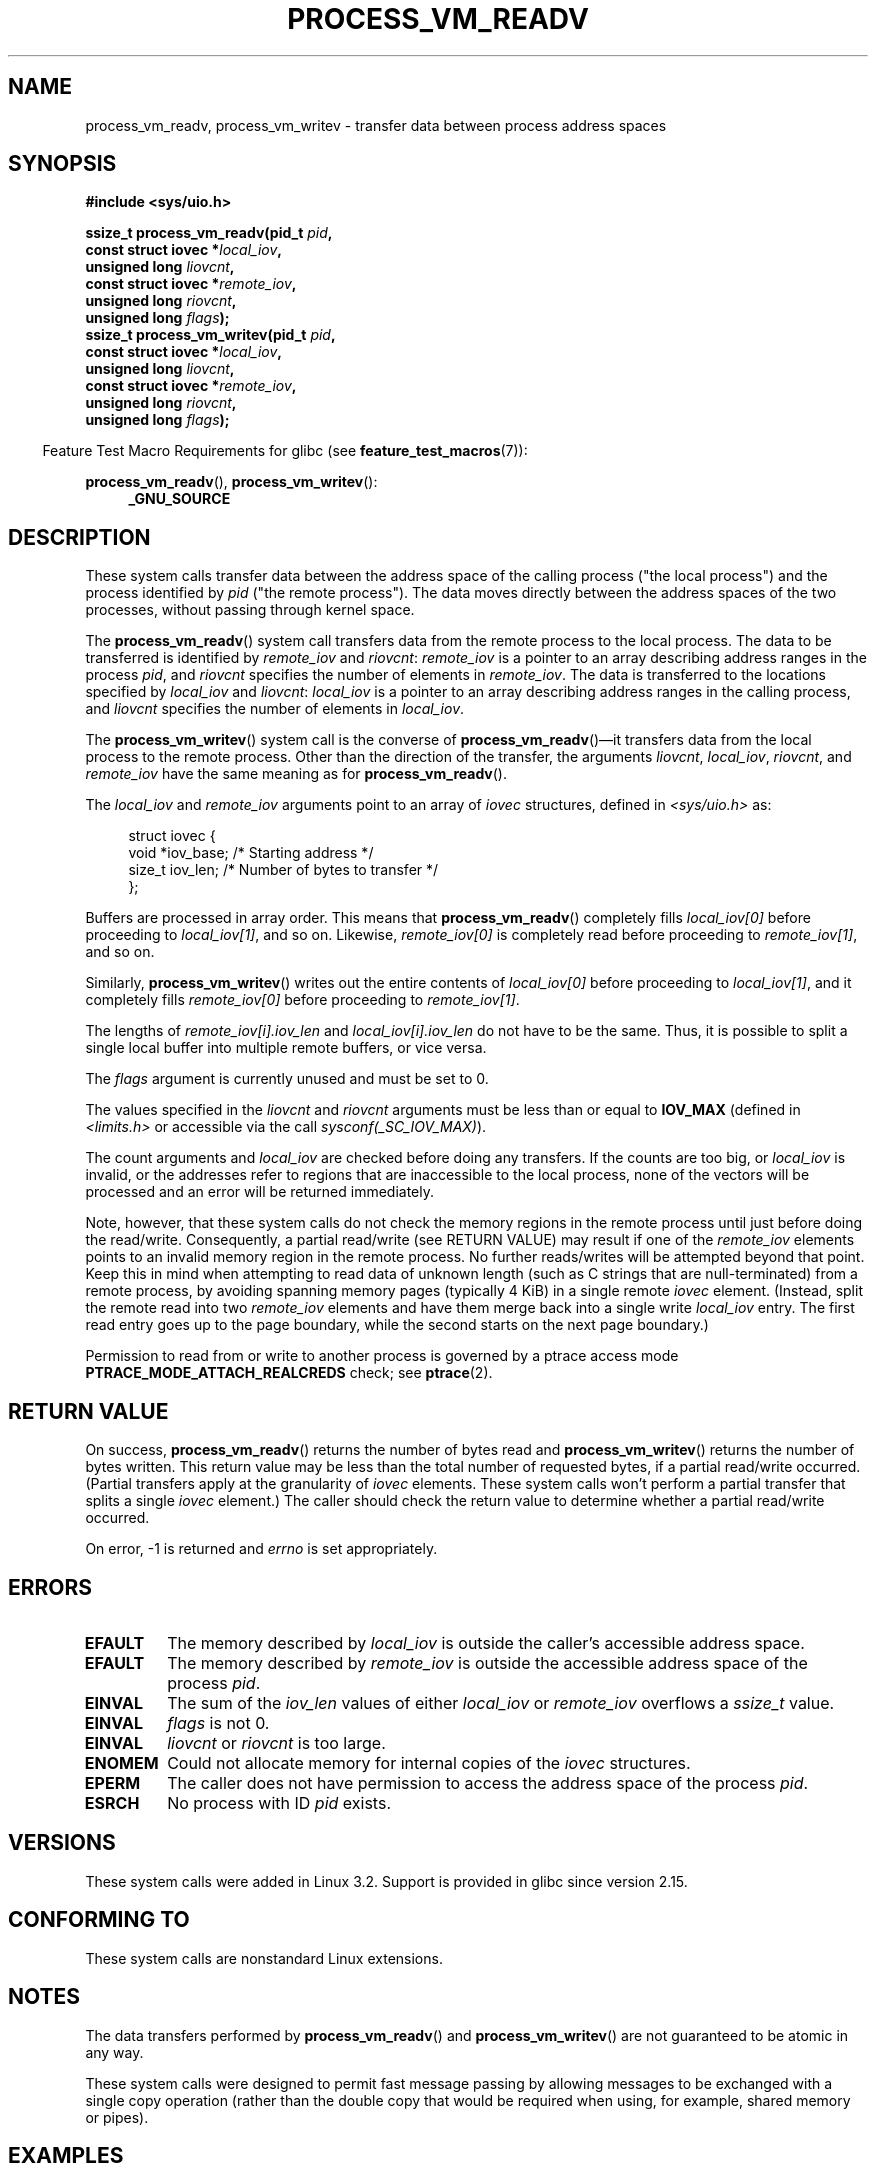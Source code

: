 .\" Copyright (C) 2011 Christopher Yeoh <cyeoh@au1.ibm.com>
.\" and Copyright (C) 2012 Mike Frysinger <vapier@gentoo.org>
.\" and Copyright (C) 2012 Michael Kerrisk <mtk.man-pages@gmail.com>
.\"
.\" %%%LICENSE_START(VERBATIM)
.\" Permission is granted to make and distribute verbatim copies of this
.\" manual provided the copyright notice and this permission notice are
.\" preserved on all copies.
.\"
.\" Permission is granted to copy and distribute modified versions of this
.\" manual under the conditions for verbatim copying, provided that the
.\" entire resulting derived work is distributed under the terms of a
.\" permission notice identical to this one.
.\"
.\" Since the Linux kernel and libraries are constantly changing, this
.\" manual page may be incorrect or out-of-date.  The author(s) assume no
.\" responsibility for errors or omissions, or for damages resulting from
.\" the use of the information contained herein.  The author(s) may not
.\" have taken the same level of care in the production of this manual,
.\" which is licensed free of charge, as they might when working
.\" professionally.
.\"
.\" Formatted or processed versions of this manual, if unaccompanied by
.\" the source, must acknowledge the copyright and authors of this work.
.\" %%%LICENSE_END
.\"
.\" Commit fcf634098c00dd9cd247447368495f0b79be12d1
.\"
.TH PROCESS_VM_READV 2 2020-06-09 "Linux" "Linux Programmer's Manual"
.SH NAME
process_vm_readv, process_vm_writev \- transfer data between process address spaces
.SH SYNOPSIS
.nf
.B #include <sys/uio.h>
.PP
.BI "ssize_t process_vm_readv(pid_t " pid ,
.BI "                       const struct iovec *" local_iov ,
.BI "                       unsigned long " liovcnt ,
.BI "                       const struct iovec *" remote_iov ,
.BI "                       unsigned long " riovcnt ,
.BI "                       unsigned long " flags ");"
.BI "ssize_t process_vm_writev(pid_t " pid ,
.BI "                       const struct iovec *" local_iov ,
.BI "                       unsigned long " liovcnt ,
.BI "                       const struct iovec *" remote_iov ,
.BI "                       unsigned long " riovcnt ,
.BI "                       unsigned long " flags ");"
.fi
.PP
.RS -4
Feature Test Macro Requirements for glibc (see
.BR feature_test_macros (7)):
.RE
.PP
.BR process_vm_readv (),
.BR process_vm_writev ():
.PD 0
.ad l
.RS 4
.BR _GNU_SOURCE
.RE
.ad
.PD
.SH DESCRIPTION
These system calls transfer data between the address space
of the calling process ("the local process") and the process identified by
.IR pid
("the remote process").
The data moves directly between the address spaces of the two processes,
without passing through kernel space.
.PP
The
.BR process_vm_readv ()
system call transfers data from the remote process to the local process.
The data to be transferred is identified by
.IR remote_iov
and
.IR riovcnt :
.IR remote_iov
is a pointer to an array describing address ranges in the process
.IR pid ,
and
.IR riovcnt
specifies the number of elements in
.IR remote_iov .
The data is transferred to the locations specified by
.IR local_iov
and
.IR liovcnt :
.IR local_iov
is a pointer to an array describing address ranges in the calling process,
and
.IR liovcnt
specifies the number of elements in
.IR local_iov .
.PP
The
.BR process_vm_writev ()
system call is the converse of
.BR process_vm_readv ()\(emit
transfers data from the local process to the remote process.
Other than the direction of the transfer, the arguments
.IR liovcnt ,
.IR local_iov ,
.IR riovcnt ,
and
.IR remote_iov
have the same meaning as for
.BR process_vm_readv ().
.PP
The
.I local_iov
and
.I remote_iov
arguments point to an array of
.I iovec
structures, defined in
.IR <sys/uio.h>
as:
.PP
.in +4n
.EX
struct iovec {
    void  *iov_base;    /* Starting address */
    size_t iov_len;     /* Number of bytes to transfer */
};
.EE
.in
.PP
Buffers are processed in array order.
This means that
.BR process_vm_readv ()
completely fills
.I local_iov[0]
before proceeding to
.IR local_iov[1] ,
and so on.
Likewise,
.I remote_iov[0]
is completely read before proceeding to
.IR remote_iov[1] ,
and so on.
.PP
Similarly,
.BR process_vm_writev ()
writes out the entire contents of
.I local_iov[0]
before proceeding to
.IR local_iov[1] ,
and it completely fills
.I remote_iov[0]
before proceeding to
.IR remote_iov[1] .
.PP
The lengths of
.I remote_iov[i].iov_len
and
.I local_iov[i].iov_len
do not have to be the same.
Thus, it is possible to split a single local buffer
into multiple remote buffers, or vice versa.
.PP
The
.I flags
argument is currently unused and must be set to 0.
.PP
The values specified in the
.I liovcnt
and
.I riovcnt
arguments must be less than or equal to
.BR IOV_MAX
(defined in
.I <limits.h>
or accessible via the call
.IR sysconf(_SC_IOV_MAX) ).
.\" In time, glibc might provide a wrapper that works around this limit,
.\" as is done for readv()/writev()
.PP
The count arguments and
.IR local_iov
are checked before doing any transfers.
If the counts are too big, or
.I local_iov
is invalid,
or the addresses refer to regions that are inaccessible to the local process,
none of the vectors will be processed
and an error will be returned immediately.
.PP
Note, however, that these system calls do not check the memory regions
in the remote process until just before doing the read/write.
Consequently, a partial read/write (see RETURN VALUE)
may result if one of the
.I remote_iov
elements points to an invalid memory region in the remote process.
No further reads/writes will be attempted beyond that point.
Keep this in mind when attempting to read data of unknown length
(such as C strings that are null-terminated) from a remote process,
by avoiding spanning memory pages (typically 4\ KiB) in a single remote
.I iovec
element.
(Instead, split the remote read into two
.I remote_iov
elements and have them merge back into a single write
.I local_iov
entry.
The first read entry goes up to the page boundary,
while the second starts on the next page boundary.)
.PP
Permission to read from or write to another process
is governed by a ptrace access mode
.B PTRACE_MODE_ATTACH_REALCREDS
check; see
.BR ptrace (2).
.SH RETURN VALUE
On success,
.BR process_vm_readv ()
returns the number of bytes read and
.BR process_vm_writev ()
returns the number of bytes written.
This return value may be less than the total number of requested bytes,
if a partial read/write occurred.
(Partial transfers apply at the granularity of
.I iovec
elements.
These system calls won't perform a partial transfer that splits a single
.I iovec
element.)
The caller should check the return value to determine whether
a partial read/write occurred.
.PP
On error, \-1 is returned and
.I errno
is set appropriately.
.SH ERRORS
.TP
.B EFAULT
The memory described by
.I local_iov
is outside the caller's accessible address space.
.TP
.B EFAULT
The memory described by
.I remote_iov
is outside the accessible address space of the process
.IR pid .
.TP
.B EINVAL
The sum of the
.I iov_len
values of either
.I local_iov
or
.I remote_iov
overflows a
.I ssize_t
value.
.TP
.B EINVAL
.I flags
is not 0.
.TP
.B EINVAL
.I liovcnt
or
.I riovcnt
is too large.
.TP
.B ENOMEM
Could not allocate memory for internal copies of the
.I iovec
structures.
.TP
.B EPERM
The caller does not have permission to access the address space of the process
.IR pid .
.TP
.B ESRCH
No process with ID
.I pid
exists.
.SH VERSIONS
These system calls were added in Linux 3.2.
Support is provided in glibc since version 2.15.
.SH CONFORMING TO
These system calls are nonstandard Linux extensions.
.SH NOTES
The data transfers performed by
.BR process_vm_readv ()
and
.BR process_vm_writev ()
are not guaranteed to be atomic in any way.
.PP
These system calls were designed to permit fast message passing
by allowing messages to be exchanged with a single copy operation
(rather than the double copy that would be required
when using, for example, shared memory or pipes).
.\" Original user is MPI, http://www.mcs.anl.gov/research/projects/mpi/
.\" See also some benchmarks at http://lwn.net/Articles/405284/
.\" and http://marc.info/?l=linux-mm&m=130105930902915&w=2
.SH EXAMPLES
The following code sample demonstrates the use of
.BR process_vm_readv ().
It reads 20 bytes at the address 0x10000 from the process with PID 10
and writes the first 10 bytes into
.I buf1
and the second 10 bytes into
.IR buf2 .
.PP
.EX
#include <sys/uio.h>

int
main(void)
{
    struct iovec local[2];
    struct iovec remote[1];
    char buf1[10];
    char buf2[10];
    ssize_t nread;
    pid_t pid = 10;             /* PID of remote process */

    local[0].iov_base = buf1;
    local[0].iov_len = 10;
    local[1].iov_base = buf2;
    local[1].iov_len = 10;
    remote[0].iov_base = (void *) 0x10000;
    remote[0].iov_len = 20;

    nread = process_vm_readv(pid, local, 2, remote, 1, 0);
    if (nread != 20)
        return 1;
    else
        return 0;
}
.EE
.SH SEE ALSO
.BR readv (2),
.BR writev (2)
